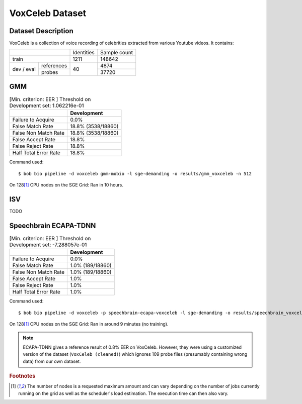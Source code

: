 .. author: Yannick Dayer <yannick.dayer@idiap.ch>
.. date: Thu 14 Jul 2022 18:50:30 UTC+02


.. _bob.bio.spear.leaderboard.voxceleb:

==================
 VoxCeleb Dataset
==================

Dataset Description
-------------------

VoxCeleb is a collection of voice recording of celebrities extracted from various
Youtube videos.
It contains:

+--------------------+------------+--------------+
|                    | Identities | Sample count |
+--------------------+------------+--------------+
| train              | 1211       | 148642       |
+-------+------------+------------+--------------+
| dev   | references |            | 4874         |
| /     +------------+            +--------------+
| eval  | probes     | 40         | 37720        |
+-------+------------+------------+--------------+

GMM
---

.. table:: [Min. criterion: EER ] Threshold on Development set: 1.062216e-01

    =====================  ==================
    ..                     Development
    =====================  ==================
    Failure to Acquire     0.0%
    False Match Rate       18.8% (3538/18860)
    False Non Match Rate   18.8% (3538/18860)
    False Accept Rate      18.8%
    False Reject Rate      18.8%
    Half Total Error Rate  18.8%
    =====================  ==================

Command used::

    $ bob bio pipeline -d voxceleb gmm-mobio -l sge-demanding -o results/gmm_voxceleb -n 512

On 128\ [#nodes]_ CPU nodes on the SGE Grid: Ran in 10 hours.

ISV
---

TODO


Speechbrain ECAPA-TDNN
----------------------


.. table:: [Min. criterion: EER ] Threshold on Development set: -7.288057e-01

    =====================  ================
    ..                     Development
    =====================  ================
    Failure to Acquire     0.0%
    False Match Rate       1.0% (189/18860)
    False Non Match Rate   1.0% (189/18860)
    False Accept Rate      1.0%
    False Reject Rate      1.0%
    Half Total Error Rate  1.0%
    =====================  ================

Command used::

    $ bob bio pipeline -d voxceleb -p speechbrain-ecapa-voxceleb -l sge-demanding -o results/speechbrain_voxceleb

On 128\ [#nodes]_ CPU nodes on the SGE Grid: Ran in around 9 minutes (no training).


.. note::

    ECAPA-TDNN gives a reference result of 0.8% EER on VoxCeleb. However, they were
    using a customized version of the dataset (``VoxCeleb (cleaned)``) which ignores
    109 probe files (presumably containing wrong data) from our own dataset.


.. rubric:: Footnotes

.. [#nodes] The number of nodes is a requested maximum amount and can vary depending on
    the number of jobs currently running on the grid as well as the scheduler's load
    estimation. The execution time can then also vary.
